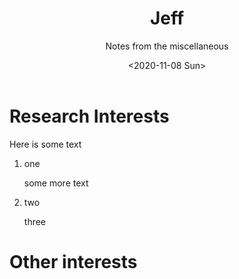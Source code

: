 #+TITLE: Jeff
#+DATE: <2020-11-08 Sun>
#+SUBTITLE: Notes from the miscellaneous
#+OPTIONS: H:1 toc:nil num:nil
#+HTML_HEAD: <link rel="stylesheet" type="text/css" href="./css/main.css"/>

* Research Interests
   Here is some text

** one
   some more text

** two
   three

* Other interests
